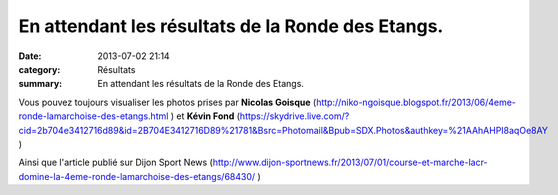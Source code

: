 En attendant les résultats de la Ronde des Etangs.
==================================================

:date: 2013-07-02 21:14
:category: Résultats
:summary: En attendant les résultats de la Ronde des Etangs.

Vous pouvez toujours visualiser les photos prises par **Nicolas Goisque**  (`http://niko-ngoisque.blogspot.fr/2013/06/4eme-ronde-lamarchoise-des-etangs.html <http://niko-ngoisque.blogspot.fr/2013/06/4eme-ronde-lamarchoise-des-etangs.html>`_ ) et **Kévin Fond**  (`https://skydrive.live.com/?cid=2b704e3412716d89&id=2B704E3412716D89%21781&Bsrc=Photomail&Bpub=SDX.Photos&authkey=%21AAhAHPI8aqOe8AY <https://skydrive.live.com/?cid=2b704e3412716d89&id=2B704E3412716D89%21781&Bsrc=Photomail&Bpub=SDX.Photos&authkey=%21AAhAHPI8aqOe8AY>`_ )


Ainsi que l'article publié sur Dijon Sport News (`http://www.dijon-sportnews.fr/2013/07/01/course-et-marche-lacr-domine-la-4eme-ronde-lamarchoise-des-etangs/68430/ <http://www.dijon-sportnews.fr/2013/07/01/course-et-marche-lacr-domine-la-4eme-ronde-lamarchoise-des-etangs/68430/>`_ )
